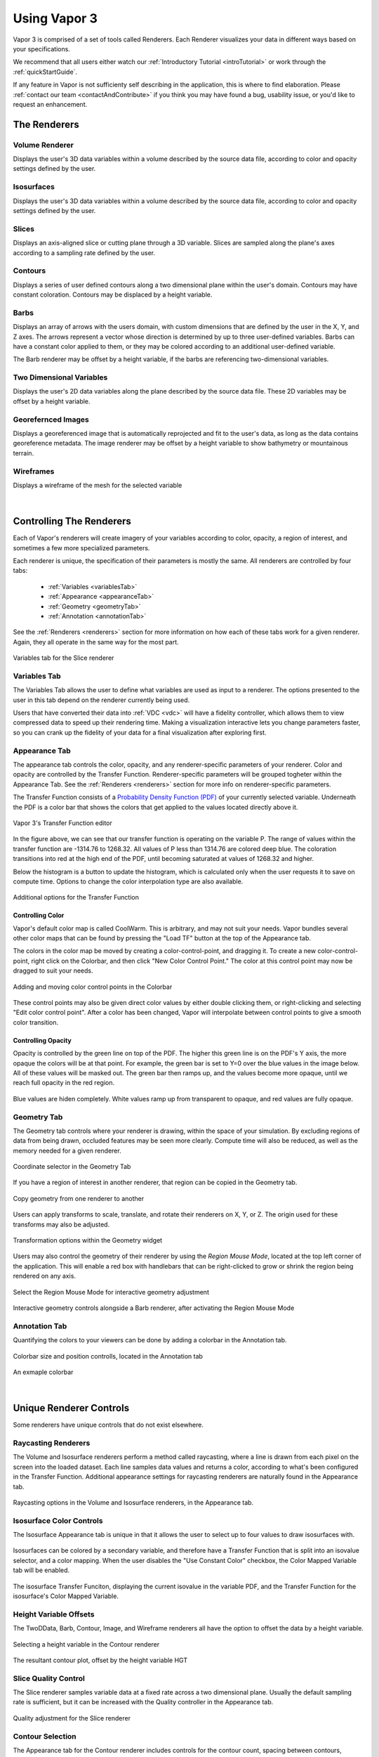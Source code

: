 .. _usage:

=============
Using Vapor 3
=============

Vapor 3 is comprised of a set of tools called Renderers.  Each Renderer visualizes your data in different ways based on your specifications.

We recommend that all users either watch our :ref:`Introductory Tutorial <introTutorial>` or work through the :ref:`quickStartGuide`.

If any feature in Vapor is not sufficienty self describing in the application, this is where to find elaboration.  Please :ref:`contact our team <contactAndContribute>` if you think you may have found a bug, usability issue, or you'd like to request an enhancement.

The Renderers
-------------

Volume Renderer
_______________

Displays the user's 3D data variables within a volume described by the source data file, according to color and opacity settings defined by the user.

.. figure:: ../_images/DVR.png
    :align: center
    :figclass: align-center

Isosurfaces
___________

Displays the user's 3D data variables within a volume described by the source data file, according to color and opacity settings defined by the user.

.. figure:: ../_images/IsoSurface.png
    :align: center
    :figclass: align-center

Slices
______

Displays an axis-aligned slice or cutting plane through a 3D variable.  Slices are sampled along the plane's axes according to a sampling rate defined by the user.

.. figure:: ../_images/Slice.png
    :align: center
    :figclass: align-center

Contours
________

Displays a series of user defined contours along a two dimensional plane within the user's domain.  Contours may have constant coloration.  Contours may be displaced by a height variable.

.. figure:: ../_images/Contours.png
    :align: center
    :figclass: align-center

Barbs
_____

Displays an array of arrows with the users domain, with custom dimensions that are defined by the user in the X, Y, and Z axes.  The arrows represent a vector whose direction is determined by up to three user-defined variables. Barbs can have a constant color applied to them, or they may be colored according to an additional user-defined variable.

The Barb renderer may be offset by a height variable, if the barbs are referencing two-dimensional variables.

.. figure:: ../_images/Barbs.png
    :align: center
    :figclass: align-center

Two Dimensional Variables
_________________________

Displays the user's 2D data variables along the plane described by the source data file. These 2D variables may be offset by a height variable.

.. figure:: ../_images/TwoDData.png
    :align: center
    :figclass: align-center

Georefernced Images 
___________________

Displays a georeferenced image that is automatically reprojected and fit to the user's data, as long as the data contains georeference metadata.  The image renderer may be offset by a height variable to show bathymetry or mountainous terrain.

.. figure:: ../_images/Image.png
    :align: center
    :figclass: align-center

Wireframes
__________

Displays a wireframe of the mesh for the selected variable

.. figure:: ../_images/WireFrame.png
    :align: center
    :figclass: align-center

|

.. _controllingYourRenderers:

Controlling The Renderers
-------------------------

Each of Vapor's renderers will create imagery of your variables according to color, opacity, a region of interest, and sometimes a few more specialized parameters.  

Each renderer is unique, the specification of their parameters is mostly the same.  All renderers are controlled by four tabs:

    - :ref:`Variables <variablesTab>`
    - :ref:`Appearance <appearanceTab>`
    - :ref:`Geometry <geometryTab>`
    - :ref:`Annotation <annotationTab>`

.. _variablesTab:

See the :ref:`Renderers <renderers>` section for more information on how each of these tabs work for a given renderer.  Again, they all operate in the same way for the most part.

.. figure:: ../_images/variablesTab.png
    :align: center
    :width: 500 
    :figclass: align-center

    Variables tab for the Slice renderer

Variables Tab
_____________
The Variables Tab allows the user to define what variables are used as input to a renderer.  The options presented to the user in this tab depend on the renderer currently being used.

Users that have converted their data into :ref:`VDC <vdc>` will have a fidelity controller, which allows them to view compressed data to speed up their rendering time.  Making a visualization interactive lets you change parameters faster, so you can crank up the fidelity of your data for a final visualization after exploring first.

.. _appearanceTab:

Appearance Tab
______________
The appearance tab controls the color, opacity, and any renderer-specific parameters of your renderer.  Color and opacity are controlled by the Transfer Function.  Renderer-specific parameters will be grouped togheter within the Appearance Tab.  See the :ref:`Renderers <renderers>` section for more info on renderer-specific parameters.

The Transfer Function consists of a `Probability Density Function (PDF) <https://en.wikipedia.org/wiki/Probability_density_function>`_ of your currently selected variable.  Underneath the PDF is a color bar that shows the colors that get applied to the values located directly above it.

.. figure:: ../_images/transferFunctionDocumentation.png
    :align: center
    :figclass: align-center

    Vapor 3's Transfer Function editor

In the figure above, we can see that our transfer function is operating on the variable P.  The range of values within the transfer function are -1314.76 to 1268.32.  All values of P less than 1314.76 are colored deep blue.  The coloration transitions into red at the high end of the PDF, until becoming saturated at values of 1268.32 and higher.

Below the histogram is a button to update the histogram, which is calculated only when the user requests it to save on compute time.  Options to change the color interpolation type are also available.

.. figure:: ../_images/TFOptions.png
    :align: center
    :width: 500
    :figclass: align-center

    Additional options for the Transfer Function

.. _controllingColor:

Controlling Color
"""""""""""""""""

Vapor's default color map is called CoolWarm.  This is arbitrary, and may not suit your needs.  Vapor bundles several other color maps that can be found by pressing the "Load TF" button at the top of the Appearance tab.

The colors in the color map be moved by creating a color-control-point, and dragging it.  To create a new color-control-point, right click on the Colorbar, and then click "New Color Control Point."  The color at this control point may now be dragged to suit your needs.

.. figure:: ../_images/colorControlPoint.gif
    :align: center
    :figclass: align-center

    Adding and moving color control points in the Colorbar

These control points may also be given direct color values by either double clicking them, or right-clicking and selecting "Edit color control point".  After a color has been changed, Vapor will interpolate between control points to give a smooth color transition.

Controlling Opacity
"""""""""""""""""""

Opacity is controlled by the green line on top of the PDF.  The higher this green line is on the PDF's Y axis, the more opaque the colors will be at that point.  For example, the green bar is set to Y=0 over the blue values in the image below.  All of these values will be masked out.  The green bar then ramps up, and the values become more opaque, until we reach full opacity in the red region.

.. figure:: ../_images/opacityMap.png
    :align: center
    :width: 500 
    :figclass: align-center

    Blue values are hiden completely.  White values ramp up from transparent to opaque, and red values are fully opaque.

.. _geometryTab:

Geometry Tab
____________

The Geometry tab controls where your renderer is drawing, within the space of your simulation.  By excluding regions of data from being drawn, occluded features may be seen more clearly. Compute time will also be reduced, as well as the memory needed for a given renderer.

.. figure:: ../_images/geometryWidget.png
    :align: center
    :width: 500
    :figclass: align-center

    Coordinate selector in the Geometry Tab
    
If you have a region of interest in another renderer, that region can be copied in the Geometry tab.

.. figure:: ../_images/copyRegionWidget.png
    :align: center
    :width: 500 
    :figclass: align-center

    Copy geometry from one renderer to another


Users can apply transforms to scale, translate, and rotate their renderers on X, Y, or Z.  The origin used for these transforms may also be adjusted.

.. figure:: ../_images/transformTable.png
    :align: center
    :width: 500 
    :figclass: align-center

    Transformation options within the Geometry widget

.. _regionMouseMode:

Users may also control the geometry of their renderer by using the `Region Mouse Mode`, located at the top left corner of the application.  This will enable a red box with handlebars that can be right-clicked to grow or shrink the region being rendered on any axis.

.. figure:: ../_images/selectRegionMouseMode.png
    :align: center
    :width: 400 
    :figclass: align-center

    Select the Region Mouse Mode for interactive geometry adjustment

.. figure:: ../_images/regionMouseMode.png
    :align: center
    :width: 500 
    :figclass: align-center

    Interactive geometry controls alongside a Barb renderer, after activating the Region Mouse Mode

.. _annotationTab:

Annotation Tab
______________

Quantifying the colors to your viewers can be done by adding a colorbar in the Annotation tab.

.. figure:: ../_images/colorbarTab.png
    :align: center
    :width: 500 
    :figclass: align-center

    Colorbar size and position controlls, located in the Annotation tab

.. figure:: ../_images/colorbar.png
    :align: center
    :figclass: align-center

    An exmaple colorbar

|

.. _renderers:

Unique Renderer Controls
------------------------

Some renderers have unique controls that do not exist elsewhere.

Raycasting Renderers
____________________

The Volume and Isosurface renderers perform a method called raycasting, where a line is drawn from each pixel on the screen into the loaded dataset.  Each line samples data values and returns a color, according to what's been configured in the Transfer Function.  Additional appearance settings for raycasting renderers are naturally found in the Appearance tab.

.. figure:: ../_images/raycastingOptions.png
    :align: center
    :width: 500 
    :figclass: align-center

    Raycasting options in the Volume and Isosurface renderers, in the Appearance tab.

Isosurface Color Controls
_________________________

The Isosurface Appearance tab is unique in that it allows the user to select up to four values to draw isosurfaces with.

.. figure:: ../_images/isovalueSelector.png
    :align: center
    :width: 500 
    :figclass: align-center

Isosurfaces can be colored by a secondary variable, and therefore have a Transfer Function that is split into an isovalue selector, and a color mapping.  When the user disables the "Use Constant Color" checkbox, the Color Mapped Variable tab will be enabled.

.. figure:: ../_images/isosurfaceTF.png
    :align: center
    :width: 750 
    :figclass: align-center

    The isosurface Transfer Funciton, displaying the current isovalue in the variable PDF, and the Transfer Function for the isosurface's Color Mapped Variable.

Height Variable Offsets
_______________________

The TwoDData, Barb, Contour, Image, and Wireframe renderers all have the option to offset the data by a height variable.

.. figure:: ../_images/contourHeightSelection.png
    :align: center
    :width: 500 
    :figclass: align-center

    Selecting a height variable in the Contour renderer

.. figure:: ../_images/contourWithHeight.png
    :align: center
    :width: 500 
    :figclass: align-center

    The resultant contour plot, offset by the height variable HGT

Slice Quality Control
_____________________

The Slice renderer samples variable data at a fixed rate across a two dimensional plane.  Usually the default sampling rate is sufficient, but it can be increased with the Quality controller in the Appearance tab.

.. figure:: ../_images/sliceQualityAdjustment.png
    :align: center
    :width: 500 
    :figclass: align-center

    Quality adjustment for the Slice renderer

Contour Selection
_________________

The Appearance tab for the Contour renderer includes controls for the contour count, spacing between contours, minimum contour value, and the width of the contours being rendered.

.. figure:: ../_images/contourAppearance.png
    :align: center
    :width: 500 
    :figclass: align-center

    Controls for the Contour renderer


Barbs Selection
_______________

The Barb renderer operates on a set of vectors to determine which direction they point in.  Users need to select variables to correspond with the X, Y, and optionally Z vectors in their dataset.

Users may also offset the barbs by a height variable, and color them according to an additional variable if desired.  For example, users may have wind barbs being drawn based on their U, V, and W variables, and colored by their Pressure variable.

.. figure:: ../_images/barbVariableSelector.png
    :align: center
    :width: 500 
    :figclass: align-center

    Variable selector for the Barb renderer

Georeferenced Images
____________________

The Image renderer is the only one that does not have a Transfer Function.  All the user needs to do is select either one of Vapor's bundled GeoTiff images, or one that they have made themselves.

The Image renderer is also the only renderer than can extend beyond the domain of the user's data.  This can be done by switching to the :ref:`Region Mouse Mode <regionMouseMode>`.

.. figure:: ../_images/imagePastDomain.png
    :align: center
    :width: 500 
    :figclass: align-center

    An Image renderer that is drawing outside the data domain, using the Region Mouse Mode

Navigation Settings
-------------------

At the top level of Vapor's control menu, there is a top-level tab called Navigation, which contains settings that help users identify and visualize where they are in the scene.  The Navigation tab is composed of an Annotation tab, and a Viewpoint tab.

Annotations
___________

In the Annotaitons tab, users can add Axis Annotations, Time Annotations, and 3D arrows that indicate which direction the X, Y, and Z axes are oriented in.  Users can also control whether they want to render bounding boxes that indicate the extents of their domain.

Animation
_________

Currently in development.

Viewpoint
_________

The Viewpoint tab contains tools that let the user apply global transforms to datasets that they have loaded.  This is similar to how individual renderers can be transformed, but in this case the transform applies to all renderers in a dataset.

Projection strings can also be modified if a dataset is georeferenced.

Finally, camera position and direction values are displayed here and may be changed numerically for convenience.

.. figure:: ../_images/viewpointTab.png
    :align: center
    :width: 500 
    :figclass: align-center

    The Viewpoint Tab, within the top-level Navigation tab

Global Settings
---------------

The last top-level tab next to the Renderers and Navigation tabs is called Settings.  This is where Vapor's session file save frequency is set, as well as programatic settings like window sizes and cache sizes.

.. figure:: ../_images/settingsTab.png
    :align: center
    :width: 500 
    :figclass: align-center

    The top-level Settings Tab

Ancillary Tools
---------------

Vapor comes with a Tools menu that provides utilities that can help with visualization and analysis.

Python Engine
_____________

The Python Engine is a tool that allows users to derive new variables based on the data that exist in their files.  Users need to select input variables that will be read in their script, and they will need to define an output variable.  If the script successfully run by the Python Engine, the output variable will be usable in the same way as the native variables are in the dataset.

The modules *numpy* and *vapor_utils* are available for importation in the Python Engine.

Note: Input variables must exist on the same grid to produce a valid output.

.. figure:: ../_images/pythonEditor.png
    :align: center
    :width: 500 
    :figclass: align-center

2D Plots
________

Users can generate two-dimensional line lots of their variables using the Plot Utility.  Line plots can be done either through two points in space at a single timestep, or through a single point across a timespan.

.. figure:: ../_images/plotUtility.png
    :align: center
    :width: 500 
    :figclass: align-center

    The user interface for hte Plot Utility

.. figure:: ../_images/plot.png
    :align: center
    :width: 500 
    :figclass: align-center

    An example of a line plot of Pressure through the spatial domain, at timestep 0

Statistics
__________

Statistical values can help users select meaningful values for renderer color extents, isosurface values, and contour values.  Vapor currently supports calculating the minimum, maximum, mean, median, and mode for variables.  The spatial and temporal extents of the variables being queried are adjustable by the user.

.. figure:: ../_images/statistics.png
    :align: center
    :width: 500 
    :figclass: align-center

